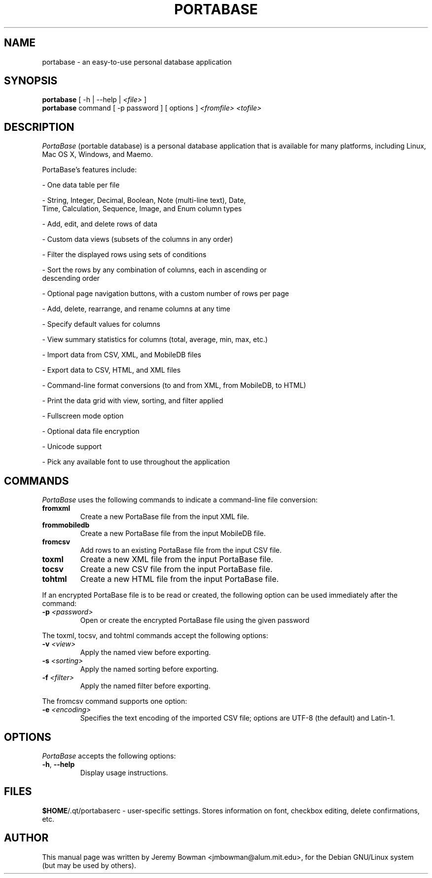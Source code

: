 .\"                                      Hey, EMACS: -*- nroff -*-
.\" First parameter, NAME, should be all caps
.\" Second parameter, SECTION, should be 1-8, maybe w/ subsection
.\" other parameters are allowed: see man(7), man(1)
.TH PORTABASE 1 "April 16, 2010"
.\" Please adjust this date whenever revising the manpage.
.\"
.\" Some roff macros, for reference:
.\" .nh        disable hyphenation
.\" .hy        enable hyphenation
.\" .ad l      left justify
.\" .ad b      justify to both left and right margins
.\" .nf        disable filling
.\" .fi        enable filling
.\" .br        insert line break
.\" .sp <n>    insert n+1 empty lines
.\" for manpage-specific macros, see man(7)
.SH NAME
portabase \- an easy\-to\-use personal database application
.SH SYNOPSIS
.B portabase
[ \-h | \-\-help | \fI<file>\fP ]
.br
.B portabase
command [ \-p password ] [ options ] \fI<fromfile>\fP \fI<tofile>\fP
.SH DESCRIPTION
\fIPortaBase\fP (portable database) is a personal database application
that is available for many platforms, including Linux, Mac OS X, Windows,
and Maemo.
.PP
PortaBase's features include:
.PP
\- One data table per file
.PP
\- String, Integer, Decimal, Boolean, Note (multi\-line text), Date,
  Time, Calculation, Sequence, Image, and Enum column types
.PP
\- Add, edit, and delete rows of data
.PP
\- Custom data views (subsets of the columns in any order)
.PP
\- Filter the displayed rows using sets of conditions
.PP
\- Sort the rows by any combination of columns, each in ascending or
  descending order
.PP
\- Optional page navigation buttons, with a custom number of rows per page
.PP
\- Add, delete, rearrange, and rename columns at any time
.PP
\- Specify default values for columns
.PP
\- View summary statistics for columns (total, average, min, max, etc.)
.PP
\- Import data from CSV, XML, and MobileDB files
.PP
\- Export data to CSV, HTML, and XML files
.PP
\- Command\-line format conversions (to and from XML, from MobileDB, to HTML)
.PP
\- Print the data grid with view, sorting, and filter applied
.PP
\- Fullscreen mode option
.PP
\- Optional data file encryption
.PP
\- Unicode support
.PP
\- Pick any available font to use throughout the application
.SH COMMANDS
\fIPortaBase\fP uses the following commands to indicate a command-line
file conversion:
.TP
\fBfromxml\fP
Create a new PortaBase file from the input XML file.
.TP
\fBfrommobiledb\fP
Create a new PortaBase file from the input MobileDB file.
.TP
\fBfromcsv\fP
Add rows to an existing PortaBase file from the input CSV file.
.TP
\fBtoxml\fP
Create a new XML file from the input PortaBase file.
.TP
\fBtocsv\fP
Create a new CSV file from the input PortaBase file.
.TP
\fBtohtml\fP
Create a new HTML file from the input PortaBase file.
.PP
If an encrypted PortaBase file is to be read or created, the following
option can be used immediately after the command:
.TP
\fB\-p\fP \fI<password>\fP
Open or create the encrypted PortaBase file using the given password
.PP
The toxml, tocsv, and tohtml commands accept the following options:
.TP
\fB\-v\fP \fI<view>\fP
Apply the named view before exporting.
.TP
\fB\-s\fP \fI<sorting>\fP
Apply the named sorting before exporting.
.TP
\fB\-f\fP \fI<filter>\fP
Apply the named filter before exporting.
.PP
The fromcsv command supports one option:
.TP
\fB\-e\fP \fI<encoding>\fP
Specifies the text encoding of the imported CSV file; options are UTF-8
(the default) and Latin-1.
.SH OPTIONS
\fIPortaBase\fP accepts the following options:
.TP
.TP
\fB\-h\fP, \fB\-\-help\fP
Display usage instructions.
.SH FILES
\fB$HOME\fP/.qt/portabaserc \- user\-specific settings.  Stores
information on font, checkbox editing, delete confirmations, etc.
.SH AUTHOR
This manual page was written by Jeremy Bowman <jmbowman@alum.mit.edu>,
for the Debian GNU/Linux system (but may be used by others).

